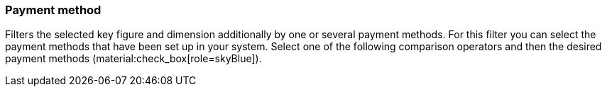 === Payment method

Filters the selected key figure and dimension additionally by one or several payment methods.
For this filter you can select the payment methods that have been set up in your system.
Select one of the following comparison operators and then the desired payment methods (material:check_box[role=skyBlue]).
